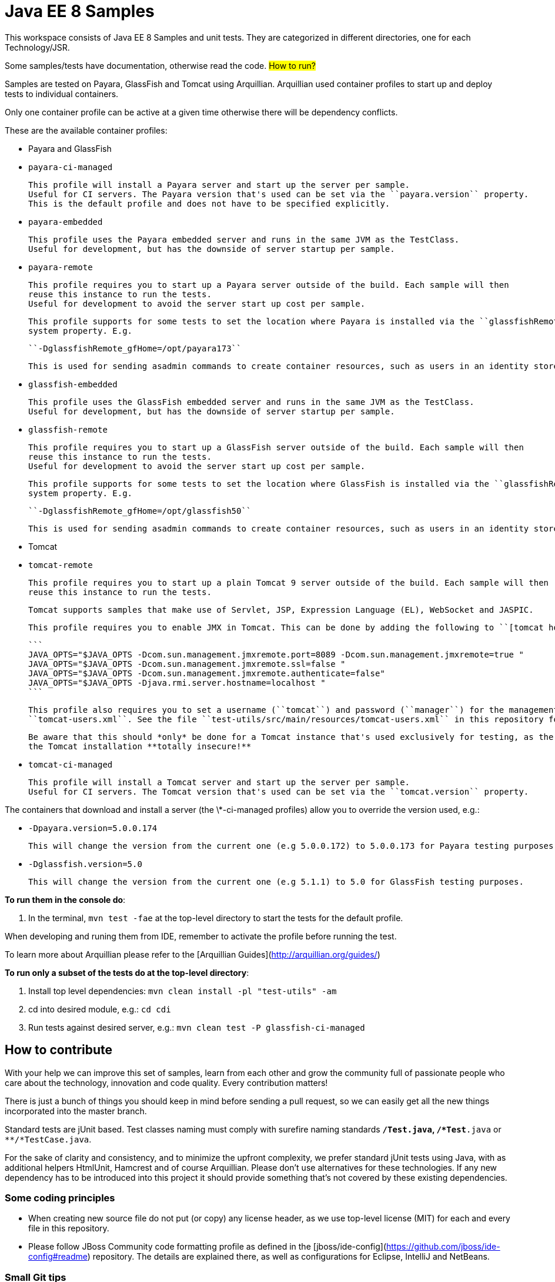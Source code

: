 # Java EE 8 Samples #

This workspace consists of Java EE 8 Samples and unit tests. They are categorized in different directories, one for each Technology/JSR.

Some samples/tests have documentation, otherwise read the code. 
## How to run? ##

Samples are tested on Payara, GlassFish and Tomcat using Arquillian. Arquillian used container profiles to start up and deploy tests to individual containers. 

Only one container profile can be active at a given time otherwise there will be dependency conflicts.

These are the available container profiles:

* Payara and GlassFish
  * ``payara-ci-managed``
    
      This profile will install a Payara server and start up the server per sample.
      Useful for CI servers. The Payara version that's used can be set via the ``payara.version`` property.
      This is the default profile and does not have to be specified explicitly.

  * ``payara-embedded``
    
      This profile uses the Payara embedded server and runs in the same JVM as the TestClass.
      Useful for development, but has the downside of server startup per sample.

  * ``payara-remote``
    
      This profile requires you to start up a Payara server outside of the build. Each sample will then
      reuse this instance to run the tests.
      Useful for development to avoid the server start up cost per sample.
      
      This profile supports for some tests to set the location where Payara is installed via the ``glassfishRemote_gfHome``
      system property. E.g.
    
      ``-DglassfishRemote_gfHome=/opt/payara173``
      
      This is used for sending asadmin commands to create container resources, such as users in an identity store.

  * ``glassfish-embedded``
    
      This profile uses the GlassFish embedded server and runs in the same JVM as the TestClass.
      Useful for development, but has the downside of server startup per sample.

  * ``glassfish-remote``
    
      This profile requires you to start up a GlassFish server outside of the build. Each sample will then
      reuse this instance to run the tests.
      Useful for development to avoid the server start up cost per sample.
      
      This profile supports for some tests to set the location where GlassFish is installed via the ``glassfishRemote_gfHome``
      system property. E.g.
    
      ``-DglassfishRemote_gfHome=/opt/glassfish50``
      
      This is used for sending asadmin commands to create container resources, such as users in an identity store.

* Tomcat
    
  * ``tomcat-remote``

      This profile requires you to start up a plain Tomcat 9 server outside of the build. Each sample will then
      reuse this instance to run the tests.
    
      Tomcat supports samples that make use of Servlet, JSP, Expression Language (EL), WebSocket and JASPIC.
    
      This profile requires you to enable JMX in Tomcat. This can be done by adding the following to ``[tomcat home]/bin/catalina.sh``:
    
      ```
      JAVA_OPTS="$JAVA_OPTS -Dcom.sun.management.jmxremote.port=8089 -Dcom.sun.management.jmxremote=true "
      JAVA_OPTS="$JAVA_OPTS -Dcom.sun.management.jmxremote.ssl=false "
      JAVA_OPTS="$JAVA_OPTS -Dcom.sun.management.jmxremote.authenticate=false"
      JAVA_OPTS="$JAVA_OPTS -Djava.rmi.server.hostname=localhost "
      ```
    
      This profile also requires you to set a username (``tomcat``) and password (``manager``) for the management application in 
      ``tomcat-users.xml``. See the file ``test-utils/src/main/resources/tomcat-users.xml`` in this repository for a full example.
    
      Be aware that this should *only* be done for a Tomcat instance that's used exclusively for testing, as the above will make
      the Tomcat installation **totally insecure!**
    
  * ``tomcat-ci-managed``

      This profile will install a Tomcat server and start up the server per sample.
      Useful for CI servers. The Tomcat version that's used can be set via the ``tomcat.version`` property.
      
   
    
The containers that download and install a server (the \*-ci-managed profiles) allow you to override the version used, e.g.:

* `-Dpayara.version=5.0.0.174`

    This will change the version from the current one (e.g 5.0.0.172) to 5.0.0.173 for Payara testing purposes.

* `-Dglassfish.version=5.0`

    This will change the version from the current one (e.g 5.1.1) to 5.0 for GlassFish testing purposes.



**To run them in the console do**:

1. In the terminal, ``mvn test -fae`` at the top-level directory to start the tests for the default profile.

When developing and runing them from IDE, remember to activate the profile before running the test.

To learn more about Arquillian please refer to the [Arquillian Guides](http://arquillian.org/guides/)

**To run only a subset of the tests do at the top-level directory**:

1. Install top level dependencies: ``mvn clean install -pl "test-utils" -am``
1. cd into desired module, e.g.: ``cd cdi``
1. Run tests against desired server, e.g.: ``mvn clean test -P glassfish-ci-managed``


## How to contribute ##

With your help we can improve this set of samples, learn from each other and grow the community full of passionate people who care about the technology, innovation and code quality. Every contribution matters!

There is just a bunch of things you should keep in mind before sending a pull request, so we can easily get all the new things incorporated into the master branch.

Standard tests are jUnit based. Test classes naming must comply with surefire naming standards `**/*Test.java`, `**/*Test*.java` or `**/*TestCase.java`.

For the sake of clarity and consistency, and to minimize the upfront complexity, we prefer standard jUnit tests using Java, with as additional helpers HtmlUnit, Hamcrest and of course Arquillian. Please don't use alternatives for these technologies. If any new dependency has to be introduced into this project it should provide something that's not covered by these existing dependencies.


### Some coding principles ###

* When creating new source file do not put (or copy) any license header, as we use top-level license (MIT) for each and every file in this repository.
* Please follow JBoss Community code formatting profile as defined in the [jboss/ide-config](https://github.com/jboss/ide-config#readme) repository. The details are explained there, as well as configurations for Eclipse, IntelliJ and NetBeans.


### Small Git tips ###

* Make sure your [fork](https://help.github.com/articles/fork-a-repo) is always up-to-date. Simply run ``git pull upstream master`` and you are ready to hack.
* When developing new features please create a feature branch so that we incorporate your changes smoothly. It's also convenient for you as you could work on few things in parallel ;) In order to create a feature branch and switch to it in one swoop you can use ``git checkout -b my_new_cool_feature``

That's it! Welcome in the community!

## CI Job ##

CI jobs are executed by [Travis](https://travis-ci.org/javaee-samples/javaee8-samples). Note that by the very nature of the samples provided here it's perfectly normal that not all tests pass. This normally would indicate a bug in the server on which the samples are executed. If you think it's really the test that's faulty, then please submit an issue or provide a PR with a fix.


## Run each sample in Docker

* Install Docker client from http://boot2docker.io
* Build the sample that you want to run as
  
  ``mvn clean package -DskipTests``

  For example: (note the exact module doens't exist yet, wip here)

  ``mvn -f jaxrs/jaxrs-client/pom.xml clean package -DskipTests``

* Change the second line in ``Dockerfile`` to specify the location of the generated WAR file
* Run boot2docker and give the command

  ``docker build -it -p 80:8080 javaee8-sample``

* In a different shell, find out the IP address of the running container as:

  ``boot2docker ip``

* Access the sample as http://IP_ADDRESS:80/jaxrs-client/webresources/persons. The exact URL would differ based upon the sample.


